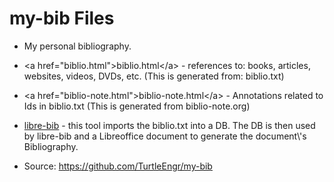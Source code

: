 #+BEGIN_EXPORT html
<!DOCTYPE html>
<html xmlns="http://www.w3.org/1999/xhtml">
<head>
<meta http-equiv="Content-Type" content="text/html;charset=UTF-8"/>
<title>Aliens of Our Creation</title>
<link rel="stylesheet"
      href="bib.css" />
</head>
<body>
#+END_EXPORT
* my-bib Files

- My personal bibliography.

+ <a href="biblio.html">biblio.html</a> - references to: books,
  articles, websites, videos, DVDs, etc. (This is generated from:
  biblio.txt)

+ <a href="biblio-note.html">biblio-note.html</a> - Annotations
  related to Ids in biblio.txt (This is generated from
  biblio-note.org)

+ [[https://github.com/TurtleEngr/libre-bib][libre-bib]] - this tool imports the biblio.txt into a DB. The DB is
  then used by libre-bib and a Libreoffice document to generate the
  document\'s Bibliography.

+ Source: https://github.com/TurtleEngr/my-bib
